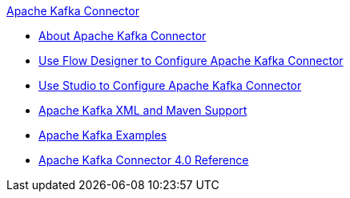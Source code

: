 .xref:index.adoc[Apache Kafka Connector]
* xref:index.adoc[About Apache Kafka Connector]
* xref:kafka-connector-design-center.adoc[Use Flow Designer to Configure Apache Kafka Connector]
* xref:kafka-connector-studio.adoc[Use Studio to Configure Apache Kafka Connector]
* xref:kafka-connector-xml-maven.adoc[Apache Kafka XML and Maven Support]
* xref:kafka-connector-examples.adoc[Apache Kafka Examples]
* xref:kafka-connector-reference.adoc[Apache Kafka Connector 4.0 Reference]
